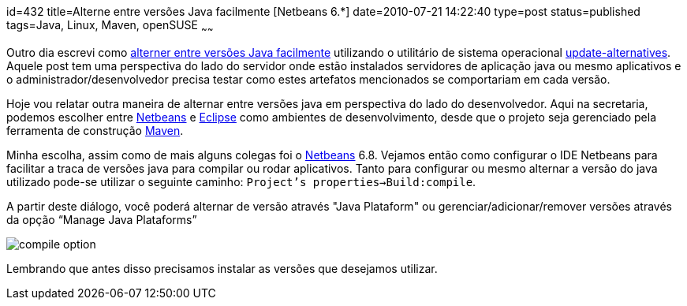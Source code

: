 id=432
title=Alterne entre versões Java facilmente [Netbeans 6.*] 
date=2010-07-21 14:22:40
type=post
status=published
tags=Java, Linux, Maven, openSUSE
~~~~~~

Outro dia escrevi como http://blog.gilbertoca.com/2010/06/alterne-entre-versoes-java-facilmente-update-alternatives.html[alterner entre versões Java facilmente]
 utilizando o utilitário de sistema operacional http://man.he.net/man8/update-alternatives[update-alternatives]. Aquele post tem uma 
perspectiva do lado do servidor onde estão instalados servidores de aplicação java 
ou mesmo aplicativos e o administrador/desenvolvedor precisa testar como estes 
artefatos mencionados se comportariam em cada versão. 

Hoje vou relatar outra maneira de alternar entre versões java em perspectiva do lado do desenvolvedor. 
Aqui na secretaria, podemos escolher entre http://www.netbeans.org[Netbeans] e http://www.eclipse.org[Eclipse] como ambientes de desenvolvimento, 
desde que o projeto seja gerenciado pela ferramenta de construção http://maven.apache.org[Maven]. 

Minha escolha, assim como de mais alguns colegas foi o http://netbeans.org/index.html[Netbeans] 6.8. 
Vejamos então como configurar o IDE Netbeans para facilitar a traca de versões java para compilar ou rodar aplicativos.  
Tanto para configurar ou mesmo alternar a versão do java utilizado pode-se utilizar o seguinte caminho:  
`Project’s properties->Build:compile`.  

A partir deste diálogo, você poderá alternar de versão através "Java Plataform" ou gerenciar/adicionar/remover versões através da opção “Manage Java Plataforms”  

image::compile_option.png[]  

Lembrando que antes disso precisamos instalar as versões que desejamos utilizar.

